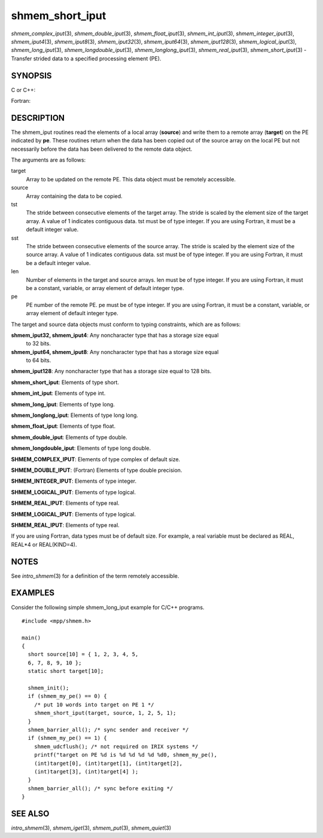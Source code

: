 shmem_short_iput
~~~~~~~~~~~~~~~~

*shmem_complex_iput*\ (3), *shmem_double_iput*\ (3),
*shmem_float_iput*\ (3), *shmem_int_iput*\ (3),
*shmem_integer_iput*\ (3), *shmem_iput4*\ (3), *shmem_iput8*\ (3),
*shmem_iput32*\ (3), *shmem_iput64*\ (3), *shmem_iput128*\ (3),
*shmem_logical_iput*\ (3), *shmem_long_iput*\ (3),
*shmem_longdouble_iput*\ (3), *shmem_longlong_iput*\ (3),
*shmem_real_iput*\ (3), *shmem_short_iput*\ (3) - Transfer strided data
to a specified processing element (PE).

SYNOPSIS
========

C or C++:

.. code-block:: c++
   :linenos:

   #include <mpp/shmem.h>

   void shmem_double_iput(double *target, const double *source,
     ptrdiff_t tst, ptrdiff_t sst, size_t len, int pe);

   void shmem_float_iput(float *target, const float *source,
     ptrdiff_t tst, ptrdiff_t sst, size_t len, int pe);

   void shmem_int_iput(int *target, const int *source,
     ptrdiff_t tst, ptrdiff_t sst, size_t len, int pe);

   void shmem_iput32(void *target, const void *source,
     ptrdiff_t tst, ptrdiff_t sst, size_t len, int pe);

   void shmem_iput64(void *target, const void *source,
     ptrdiff_t tst, ptrdiff_t sst, size_t len, int pe);

   void shmem_iput128(void *target, const void *source,
     ptrdiff_t tst, ptrdiff_t sst, size_t len, int pe);

   void shmem_long_iput(long *target, const long *source,
     ptrdiff_t tst, ptrdiff_t sst, size_t len, int pe);

   void shmem_longdouble_iput(long double *target,
     const long double *source, ptrdiff_t tst, ptrdiff_t sst,
     size_t len, int pe);

   void shmem_longlong_iput(long long *target,
     const long long *source, ptrdiff_t tst, ptrdiff_t sst,
     size_t len, int pe);

   void shmem_short_iput(short *target, const short *source,
     ptrdiff_t tst, ptrdiff_t sst, size_t len, int pe);

Fortran:

.. code-block:: fortran
   :linenos:

   INCLUDE "mpp/shmem.fh"

   INTEGER tst, sst, len, pe

   CALL SHMEM_COMPLEX_IPUT(target, source, tst, sst, len,
   & pe)

   CALL SHMEM_DOUBLE_IPUT(target, source, tst, sst, len,
   & pe)

   CALL SHMEM_INTEGER_IPUT(target, source, tst, sst, len,
   & pe)

   CALL SHMEM_IPUT4(target, source, tst, sst, len, pe)

   CALL SHMEM_IPUT8(target, source, tst, sst, len, pe)

   CALL SHMEM_IPUT32(target, source, tst, sst, len, pe)

   CALL SHMEM_IPUT64(target, source, tst, sst, len, pe)

   CALL SHMEM_IPUT128(target, source, tst, sst, len, pe)

   CALL SHMEM_LOGICAL_IPUT(target, source, tst, sst, len,
   & pe)

   CALL SHMEM_REAL_IPUT(target, source, tst, sst, len, pe)

DESCRIPTION
===========

The shmem_iput routines read the elements of a local array (**source**)
and write them to a remote array (**target**) on the PE indicated by
**pe**. These routines return when the data has been copied out of the
source array on the local PE but not necessarily before the data has
been delivered to the remote data object.

The arguments are as follows:

target
   Array to be updated on the remote PE. This data object must be
   remotely accessible.

source
   Array containing the data to be copied.

tst
   The stride between consecutive elements of the target array. The
   stride is scaled by the element size of the target array. A value of
   1 indicates contiguous data. tst must be of type integer. If you are
   using Fortran, it must be a default integer value.

sst
   The stride between consecutive elements of the source array. The
   stride is scaled by the element size of the source array. A value of
   1 indicates contiguous data. sst must be of type integer. If you are
   using Fortran, it must be a default integer value.

len
   Number of elements in the target and source arrays. len must be of
   type integer. If you are using Fortran, it must be a constant,
   variable, or array element of default integer type.

pe
   PE number of the remote PE. pe must be of type integer. If you are
   using Fortran, it must be a constant, variable, or array element of
   default integer type.

The target and source data objects must conform to typing constraints,
which are as follows:

**shmem_iput32, shmem_iput4**: Any noncharacter type that has a storage size equal
   to 32 bits.

**shmem_iput64, shmem_iput8**: Any noncharacter type that has a storage size equal
   to 64 bits.

**shmem_iput128**: Any noncharacter type that has a storage size equal to 128 bits.

**shmem_short_iput**: Elements of type short.

**shmem_int_iput**: Elements of type int.

**shmem_long_iput**: Elements of type long.

**shmem_longlong_iput**: Elements of type long long.

**shmem_float_iput**: Elements of type float.

**shmem_double_iput**: Elements of type double.

**shmem_longdouble_iput**: Elements of type long double.

**SHMEM_COMPLEX_IPUT**: Elements of type complex of default size.

**SHMEM_DOUBLE_IPUT**: (Fortran) Elements of type double precision.

**SHMEM_INTEGER_IPUT**: Elements of type integer.

**SHMEM_LOGICAL_IPUT**: Elements of type logical.

**SHMEM_REAL_IPUT**: Elements of type real.

**SHMEM_LOGICAL_IPUT**: Elements of type logical.

**SHMEM_REAL_IPUT**: Elements of type real.

If you are using Fortran, data types must be of default size. For
example, a real variable must be declared as REAL, REAL*4 or
REAL(KIND=4).

NOTES
=====

See *intro_shmem*\ (3) for a definition of the term remotely accessible.

EXAMPLES
========

Consider the following simple shmem_long_iput example for C/C++
programs.

::

   #include <mpp/shmem.h>

   main()
   {
     short source[10] = { 1, 2, 3, 4, 5,
     6, 7, 8, 9, 10 };
     static short target[10];

     shmem_init();
     if (shmem_my_pe() == 0) {
       /* put 10 words into target on PE 1 */
       shmem_short_iput(target, source, 1, 2, 5, 1);
     }
     shmem_barrier_all(); /* sync sender and receiver */
     if (shmem_my_pe() == 1) {
       shmem_udcflush(); /* not required on IRIX systems */
       printf("target on PE %d is %d %d %d %d %d0, shmem_my_pe(),
       (int)target[0], (int)target[1], (int)target[2],
       (int)target[3], (int)target[4] );
     }
     shmem_barrier_all(); /* sync before exiting */
   }

SEE ALSO
========

*intro_shmem*\ (3), *shmem_iget*\ (3), *shmem_put*\ (3),
*shmem_quiet*\ (3)
